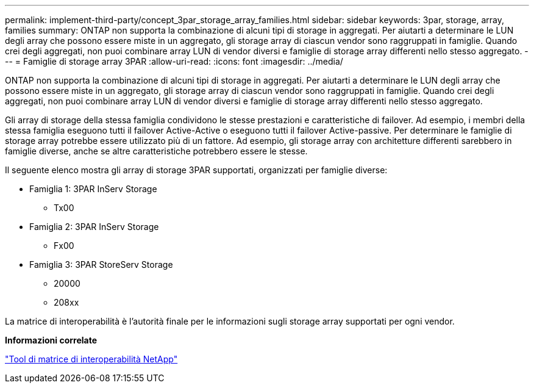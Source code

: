 ---
permalink: implement-third-party/concept_3par_storage_array_families.html 
sidebar: sidebar 
keywords: 3par, storage, array, families 
summary: ONTAP non supporta la combinazione di alcuni tipi di storage in aggregati. Per aiutarti a determinare le LUN degli array che possono essere miste in un aggregato, gli storage array di ciascun vendor sono raggruppati in famiglie. Quando crei degli aggregati, non puoi combinare array LUN di vendor diversi e famiglie di storage array differenti nello stesso aggregato. 
---
= Famiglie di storage array 3PAR
:allow-uri-read: 
:icons: font
:imagesdir: ../media/


[role="lead"]
ONTAP non supporta la combinazione di alcuni tipi di storage in aggregati. Per aiutarti a determinare le LUN degli array che possono essere miste in un aggregato, gli storage array di ciascun vendor sono raggruppati in famiglie. Quando crei degli aggregati, non puoi combinare array LUN di vendor diversi e famiglie di storage array differenti nello stesso aggregato.

Gli array di storage della stessa famiglia condividono le stesse prestazioni e caratteristiche di failover. Ad esempio, i membri della stessa famiglia eseguono tutti il failover Active-Active o eseguono tutti il failover Active-passive. Per determinare le famiglie di storage array potrebbe essere utilizzato più di un fattore. Ad esempio, gli storage array con architetture differenti sarebbero in famiglie diverse, anche se altre caratteristiche potrebbero essere le stesse.

Il seguente elenco mostra gli array di storage 3PAR supportati, organizzati per famiglie diverse:

* Famiglia 1: 3PAR InServ Storage
+
** Tx00


* Famiglia 2: 3PAR InServ Storage
+
** Fx00


* Famiglia 3: 3PAR StoreServ Storage
+
** 20000
** 208xx




La matrice di interoperabilità è l'autorità finale per le informazioni sugli storage array supportati per ogni vendor.

*Informazioni correlate*

https://mysupport.netapp.com/matrix["Tool di matrice di interoperabilità NetApp"]
